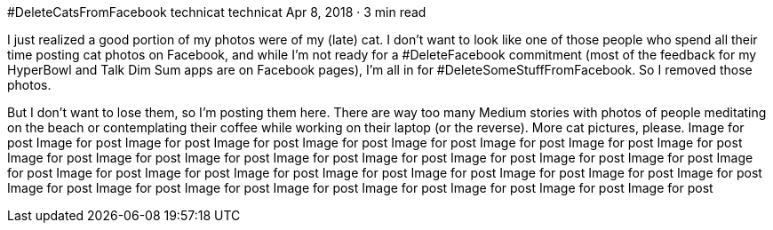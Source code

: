 #DeleteCatsFromFacebook
technicat
technicat
Apr 8, 2018 · 3 min read

I just realized a good portion of my photos were of my (late) cat. I don’t want to look like one of those people who spend all their time posting cat photos on Facebook, and while I’m not ready for a #DeleteFacebook commitment (most of the feedback for my HyperBowl and Talk Dim Sum apps are on Facebook pages), I’m all in for #DeleteSomeStuffFromFacebook. So I removed those photos.

But I don’t want to lose them, so I’m posting them here. There are way too many Medium stories with photos of people meditating on the beach or contemplating their coffee while working on their laptop (or the reverse). More cat pictures, please.
Image for post
Image for post
Image for post
Image for post
Image for post
Image for post
Image for post
Image for post
Image for post
Image for post
Image for post
Image for post
Image for post
Image for post
Image for post
Image for post
Image for post
Image for post
Image for post
Image for post
Image for post
Image for post
Image for post
Image for post
Image for post
Image for post
Image for post
Image for post
Image for post
Image for post
Image for post
Image for post
Image for post
Image for post

